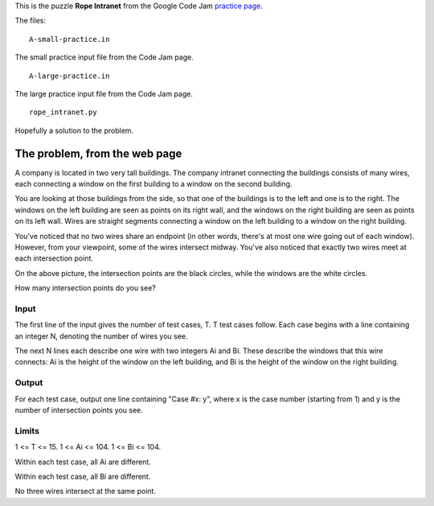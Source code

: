 This is the puzzle **Rope Intranet** from the Google Code Jam
`practice page <https://code.google.com/codejam/contest/619102/dashboard#s=p0>`_.

The files:

::

    A-small-practice.in

The small practice input file from the Code Jam page.

::

    A-large-practice.in

The large practice input file from the Code Jam page.

::

    rope_intranet.py

Hopefully a solution to the problem.

The problem, from the web page
==============================

A company is located in two very tall buildings. The company intranet connecting
the buildings consists of many wires, each connecting a window on the first
building to a window on the second building.

You are looking at those buildings from the side, so that one of the buildings
is to the left and one is to the right. The windows on the left building are
seen as points on its right wall, and the windows on the right building are seen
as points on its left wall. Wires are straight segments connecting a window on
the left building to a window on the right building.

.. image:: rope_intranet.png

You've noticed that no two wires share an endpoint (in other words, there's at
most one wire going out of each window). However, from your viewpoint, some of
the wires intersect midway. You've also noticed that exactly two wires meet at
each intersection point.

On the above picture, the intersection points are the black circles, while the
windows are the white circles.

How many intersection points do you see?

Input
-----

The first line of the input gives the number of test cases, T. T test cases
follow. Each case begins with a line containing an integer N, denoting the
number of wires you see.

The next N lines each describe one wire with two integers Ai and Bi. These describe the windows that this wire connects: Ai is the height of the window on the left building, and Bi is the height of the window on the right building.

Output
------

For each test case, output one line containing "Case #x: y", where x is the
case number (starting from 1) and y is the number of intersection points you
see.

Limits
------

1 <= T <= 15.
1 <= Ai <= 104.
1 <= Bi <= 104.

Within each test case, all Ai are different.

Within each test case, all Bi are different.

No three wires intersect at the same point.
